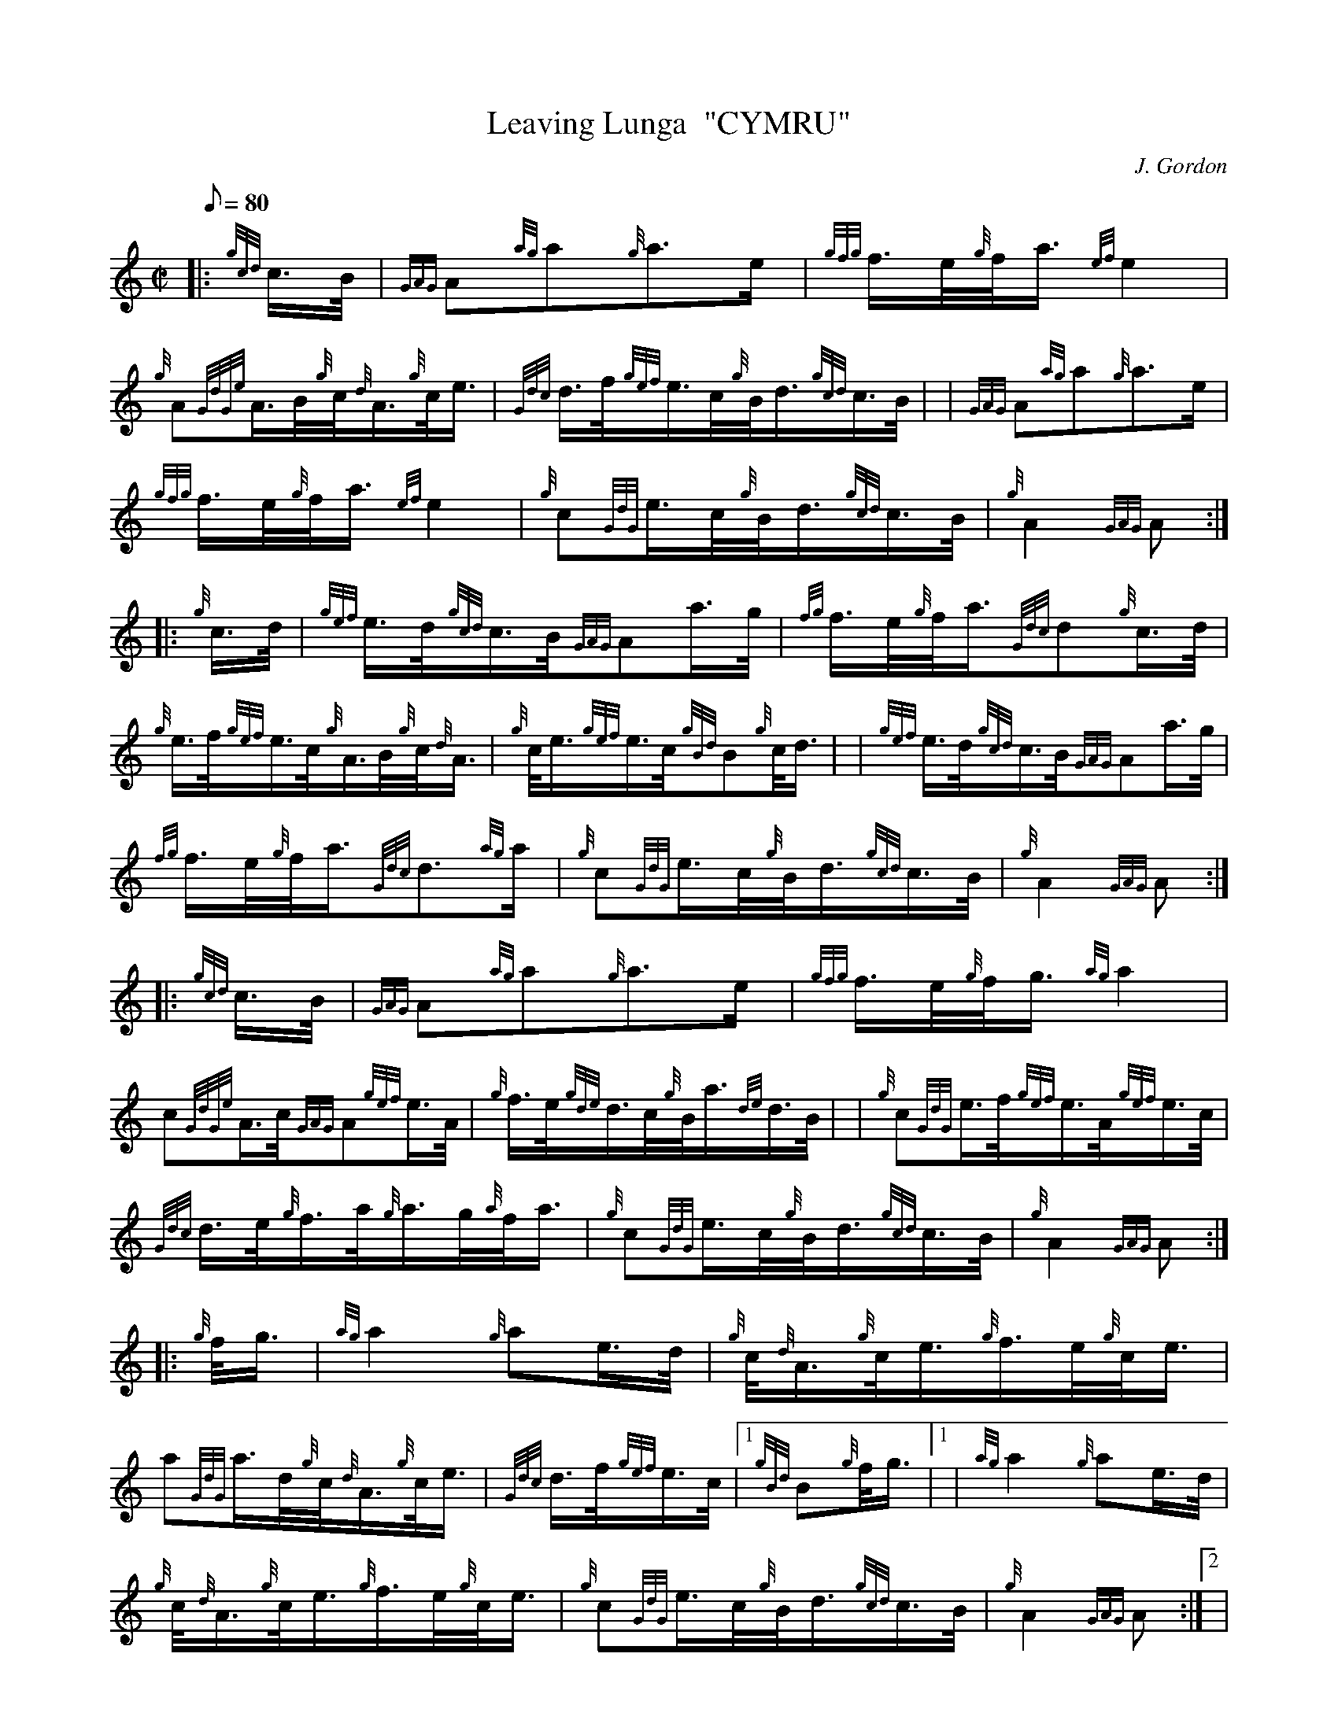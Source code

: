 X: 1
T:Leaving Lunga  "CYMRU"
M:C|
L:1/8
Q:80
C:J. Gordon
S:March
K:HP
|: {gcd}c3/4B/4|
{GAG}A{ag}a{g}a3/2e/2|
{gfg}f3/4e/4{g}f/4a3/4{ef}e2|  !
{g}A{GdGe}A3/4B/4{g}c/4{d}A3/4{g}c/4e3/4|
{Gdc}d3/4f/4{gef}e3/4c/4{g}B/4d3/4{gcd}c3/4B/4| |
{GAG}A{ag}a{g}a3/2e/2|  !
{gfg}f3/4e/4{g}f/4a3/4{ef}e2|
{g}c{GdG}e3/4c/4{g}B/4d3/4{gcd}c3/4B/4|
{g}A2{GAG}A:| |:  !
{g}c3/4d/4|
{gef}e3/4d/4{gcd}c3/4B/4{GAG}Aa3/4g/4|
{fg}f3/4e/4{g}f/4a3/4{Gdc}d{g}c3/4d/4|  !
{g}e3/4f/4{gef}e3/4c/4{g}A3/4B/4{g}c/4{d}A3/4|
{g}c/4e3/4{gef}e3/4c/4{gBd}B{g}c/4d3/4| |
{gef}e3/4d/4{gcd}c3/4B/4{GAG}Aa3/4g/4|  !
{fg}f3/4e/4{g}f/4a3/4{Gdc}d3/2{ag}a/2|
{g}c{GdG}e3/4c/4{g}B/4d3/4{gcd}c3/4B/4|
{g}A2{GAG}A:| |:  !
{gcd}c3/4B/4|
{GAG}A{ag}a{g}a3/2e/2|
{gfg}f3/4e/4{g}f/4g3/4{ag}a2|  !
c{GdGe}A3/4c/4{GAG}A{gef}e3/4A/4|
{g}f3/4e/4{gde}d3/4c/4{g}B/4a3/4{de}d3/4B/4| |
{g}c{GdG}e3/4f/4{gef}e3/4A/4{gef}e3/4c/4|  !
{Gdc}d3/4e/4{g}f3/4a/4{g}a3/4g/4{a}f/4a3/4|
{g}c{GdG}e3/4c/4{g}B/4d3/4{gcd}c3/4B/4|
{g}A2{GAG}A:| |:  !
{g}f/4g3/4|
{ag}a2{g}ae3/4d/4|
{g}c/4{d}A3/4{g}c/4e3/4{g}f3/4e/4{g}c/4e3/4|  !
a{GdG}a3/4d/4{g}c/4{d}A3/4{g}c/4e3/4|
{Gdc}d3/4f/4{gef}e3/4c/4|1 {gBd}B{g}f/4g3/4|1 |
{ag}a2{g}ae3/4d/4|  !
{g}c/4{d}A3/4{g}c/4e3/4{g}f3/4e/4{g}c/4e3/4|
{g}c{GdG}e3/4c/4{g}B/4d3/4{gcd}c3/4B/4|
{g}A2{GAG}A:|2 |  !
{g}B/4d3/4{gcd}c3/4B/4|
{GAG}A{ag}a{g}a3/2e/2|
{gfg}f3/4e/4{g}f/4a3/4{ef}e2|  !
{g}c{GdG}e3/4c/4{g}B/4d3/4{gcd}c3/4B/4|
{g}A2{GAG}A|]
